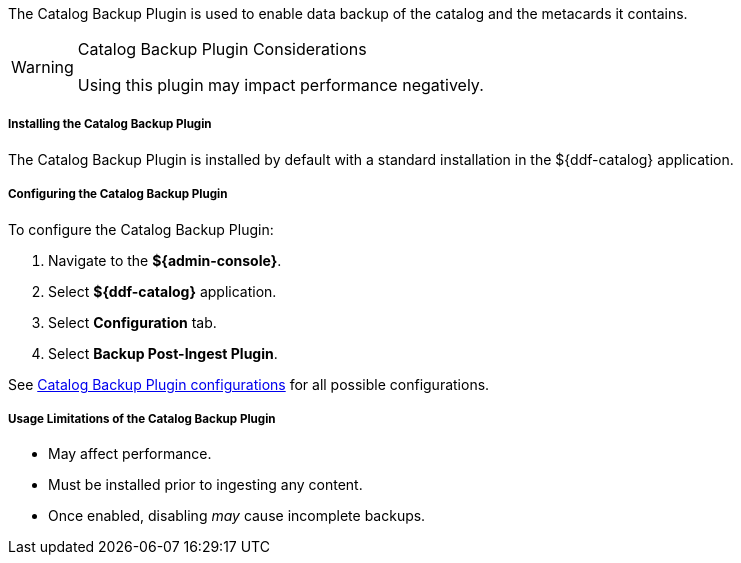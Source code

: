 :type: plugin
:status: published
:title: Catalog Backup Plugin
:link: {developing-prefix}catalog_backup_plugin
:plugintypes: postingest
:summary: Enables backup of the catalog and its metacards.

The Catalog Backup Plugin is used to enable data backup of the catalog and the metacards it contains.

.Catalog Backup Plugin Considerations
[WARNING]
====
Using this plugin may impact performance negatively.
====

===== Installing the Catalog Backup Plugin

The Catalog Backup Plugin is installed by default with a standard installation in the ${ddf-catalog} application.

===== Configuring the Catalog Backup Plugin

To configure the Catalog Backup Plugin:

. Navigate to the *${admin-console}*.
. Select *${ddf-catalog}* application.
. Select *Configuration* tab.
. Select *Backup Post-Ingest Plugin*.

See <<{reference-prefix}ddf.catalog.backup.CatalogBackupPlugin,Catalog Backup Plugin configurations>> for all possible configurations.

===== Usage Limitations of the Catalog Backup Plugin

* May affect performance.
* Must be installed prior to ingesting any content.
* Once enabled, disabling _may_ cause incomplete backups.
